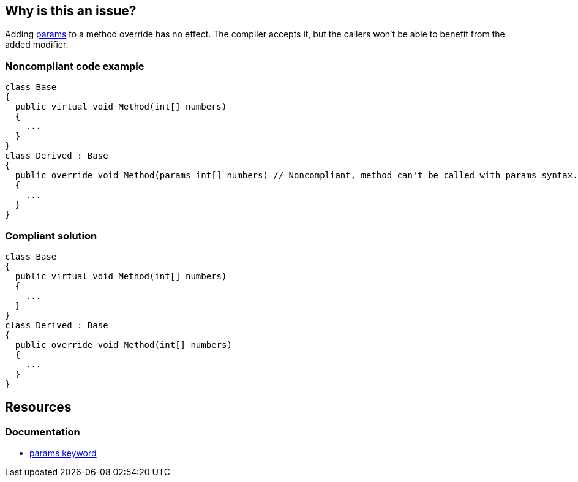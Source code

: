 == Why is this an issue?

Adding https://learn.microsoft.com/en-us/dotnet/csharp/language-reference/keywords/params[params] to a method override has no effect. The compiler accepts it, but the callers won't be able to benefit from the added modifier.

=== Noncompliant code example

[source,csharp,diff-id=1,diff-type=noncompliant]
----
class Base
{
  public virtual void Method(int[] numbers)
  {
    ...
  }
}
class Derived : Base
{
  public override void Method(params int[] numbers) // Noncompliant, method can't be called with params syntax.
  {
    ...
  }
}
----

=== Compliant solution

[source,csharp,diff-id=1,diff-type=compliant]
----
class Base
{
  public virtual void Method(int[] numbers)
  {
    ...
  }
}
class Derived : Base
{
  public override void Method(int[] numbers)
  {
    ...
  }
}
----

== Resources

=== Documentation

* https://learn.microsoft.com/en-us/dotnet/csharp/language-reference/keywords/params[params keyword]

ifdef::env-github,rspecator-view[]

'''
== Implementation Specification
(visible only on this page)

=== Message

"params" should be removed from this override.

endif::env-github,rspecator-view[]
